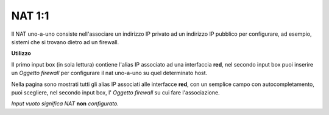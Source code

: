 =======
NAT 1:1
=======

Il NAT uno-a-uno consiste nell'associare un indirizzo IP privato ad un indirizzo IP pubblico per configurare, ad esempio, sistemi che si trovano dietro ad un firewall.

**Utilizzo**

Il primo input box (in sola lettura) contiene l'alias IP associato ad una interfaccia **red**, nel secondo input box puoi inserire un *Oggetto firewall* per configurare il nat uno-a-uno su quel determinato host.

Nella pagina sono mostrati tutti gli alias IP associati alle interfacce **red**, con un semplice campo con autocompletamento, puoi scegliere, nel secondo input box, l' *Oggetto firewall* su cui fare l'associazione.

*Input vuoto significa NAT* **non** *configurato.*